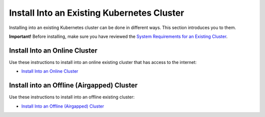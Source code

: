 Install Into an Existing Kubernetes Cluster
===========================================

Installing into an existing Kubernetes cluster can be done in different
ways. This section introduces you to them.

**Important!** Before installing, make sure you have reviewed the
`System Requirements for an Existing
Cluster <system-requirements-for-an-existing-cluster-install/system-requirements-for-an-existing-cluster-install.htm>`__.

Install Into an Online Cluster
------------------------------

Use these instructions to install into an online existing cluster that
has access to the internet:

-  `Install Into an Online
   Cluster <install-into-an-online-existing-kubernetes-cluster.htm>`__

Install into an Offline (Airgapped) Cluster
-------------------------------------------

Use these instructions to install into an offline existing cluster:

-  `Install Into an Offline (Airgapped)
   Cluster <air-gap-installation-on-an-existing-kubernetes-cluster.htm>`__
